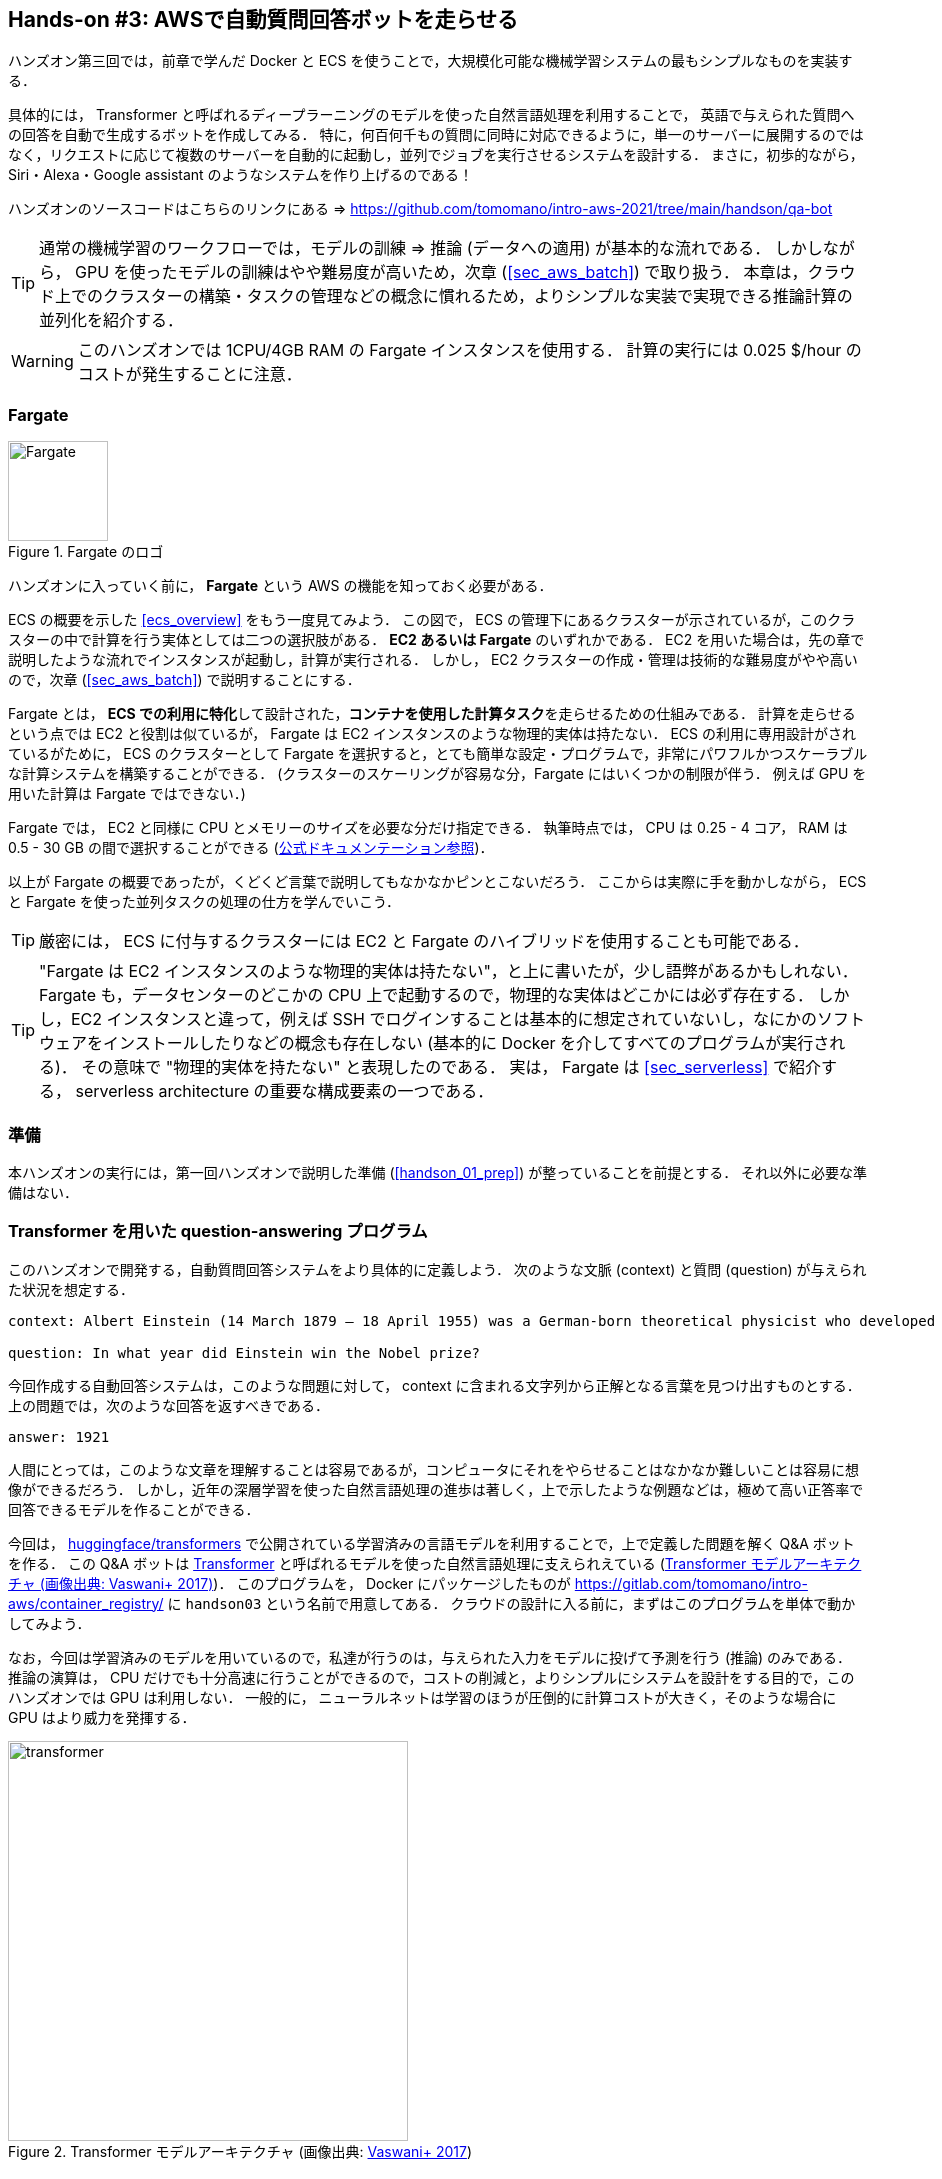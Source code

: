 [[sec_fargate_qabot]]
== Hands-on #3: AWSで自動質問回答ボットを走らせる

ハンズオン第三回では，前章で学んだ Docker と ECS を使うことで，大規模化可能な機械学習システムの最もシンプルなものを実装する．

具体的には， Transformer と呼ばれるディープラーニングのモデルを使った自然言語処理を利用することで，
英語で与えられた質問への回答を自動で生成するボットを作成してみる．
特に，何百何千もの質問に同時に対応できるように，単一のサーバーに展開するのではなく，リクエストに応じて複数のサーバーを自動的に起動し，並列でジョブを実行させるシステムを設計する．
まさに，初歩的ながら， Siri・Alexa・Google assistant のようなシステムを作り上げるのである！

ハンズオンのソースコードはこちらのリンクにある => https://github.com/tomomano/intro-aws-2021/tree/main/handson/qa-bot

[TIP]
====
通常の機械学習のワークフローでは，モデルの訓練 => 推論 (データへの適用) が基本的な流れである．
しかしながら， GPU を使ったモデルの訓練はやや難易度が高いため，次章 (<<sec_aws_batch>>) で取り扱う．
本章は，クラウド上でのクラスターの構築・タスクの管理などの概念に慣れるため，よりシンプルな実装で実現できる推論計算の並列化を紹介する．
====

[WARNING]
====
このハンズオンでは 1CPU/4GB RAM の Fargate インスタンスを使用する．
計算の実行には 0.025 $/hour のコストが発生することに注意．
====

=== Fargate

.Fargate のロゴ
image::imgs/aws_logos/Fargate.png[Fargate, 100]

ハンズオンに入っていく前に， **Fargate** という AWS の機能を知っておく必要がある．

ECS の概要を示した <<ecs_overview>> をもう一度見てみよう．
この図で， ECS の管理下にあるクラスターが示されているが，このクラスターの中で計算を行う実体としては二つの選択肢がある．
**EC2 あるいは Fargate** のいずれかである．
EC2 を用いた場合は，先の章で説明したような流れでインスタンスが起動し，計算が実行される．
しかし， EC2 クラスターの作成・管理は技術的な難易度がやや高いので，次章 (<<sec_aws_batch>>) で説明することにする．

Fargate とは， **ECS での利用に特化**して設計された，**コンテナを使用した計算タスク**を走らせるための仕組みである．
計算を走らせるという点では EC2 と役割は似ているが， Fargate は EC2 インスタンスのような物理的実体は持たない．
ECS の利用に専用設計がされているがために， ECS のクラスターとして Fargate を選択すると，とても簡単な設定・プログラムで，非常にパワフルかつスケーラブルな計算システムを構築することができる．
(クラスターのスケーリングが容易な分，Fargate にはいくつかの制限が伴う．
例えば GPU を用いた計算は Fargate ではできない．)

Fargate では， EC2 と同様に CPU とメモリーのサイズを必要な分だけ指定できる．
執筆時点では， CPU は 0.25 - 4 コア， RAM は 0.5 - 30 GB の間で選択することができる (https://docs.aws.amazon.com/AmazonECS/latest/developerguide/AWS_Fargate.html[公式ドキュメンテーション参照])．

以上が Fargate の概要であったが，くどくど言葉で説明してもなかなかピンとこないだろう．
ここからは実際に手を動かしながら， ECS と Fargate を使った並列タスクの処理の仕方を学んでいこう．

[TIP]
====
厳密には， ECS に付与するクラスターには EC2 と Fargate のハイブリッドを使用することも可能である．
====

[TIP]
====
"Fargate は EC2 インスタンスのような物理的実体は持たない"，と上に書いたが，少し語弊があるかもしれない．
Fargate も，データセンターのどこかの CPU 上で起動するので，物理的な実体はどこかには必ず存在する．
しかし，EC2 インスタンスと違って，例えば SSH でログインすることは基本的に想定されていないし，なにかのソフトウェアをインストールしたりなどの概念も存在しない (基本的に Docker を介してすべてのプログラムが実行される)．
その意味で "物理的実体を持たない" と表現したのである．
実は， Fargate は <<sec_serverless>> で紹介する， serverless architecture の重要な構成要素の一つである．
====

=== 準備

本ハンズオンの実行には，第一回ハンズオンで説明した準備 (<<handson_01_prep>>) が整っていることを前提とする．
それ以外に必要な準備はない．

=== Transformer を用いた question-answering プログラム

このハンズオンで開発する，自動質問回答システムをより具体的に定義しよう．
次のような文脈 (context) と質問 (question) が与えられた状況を想定する．

----
context: Albert Einstein (14 March 1879 – 18 April 1955) was a German-born theoretical physicist who developed the theory of relativity, one of the two pillars of modern physics (alongside quantum mechanics). His work is also known for its influence on the philosophy of science. He is best known to the general public for his mass–energy equivalence formula E = mc2, which has been dubbed \"the world's most famous equation\". He received the 1921 Nobel Prize in Physics \"for his services to theoretical physics, and especially for his discovery of the law of the photoelectric effect\", a pivotal step in the development of quantum theory.

question: In what year did Einstein win the Nobel prize?
----

今回作成する自動回答システムは，このような問題に対して， context に含まれる文字列から正解となる言葉を見つけ出すものとする．
上の問題では，次のような回答を返すべきである．

----
answer: 1921
----

人間にとっては，このような文章を理解することは容易であるが，コンピュータにそれをやらせることはなかなか難しいことは容易に想像ができるだろう．
しかし，近年の深層学習を使った自然言語処理の進歩は著しく，上で示したような例題などは，極めて高い正答率で回答できるモデルを作ることができる．

今回は， https://github.com/huggingface/transformers[huggingface/transformers] で公開されている学習済みの言語モデルを利用することで，上で定義した問題を解く Q&A ボットを作る．
この Q&A ボットは https://en.wikipedia.org/wiki/Transformer_(machine_learning_model)[Transformer]
と呼ばれるモデルを使った自然言語処理に支えられえている (<<transformer_architecture>>)．
このプログラムを， Docker にパッケージしたものが https://gitlab.com/tomomano/intro-aws/container_registry/ に `handson03` という名前で用意してある．
クラウドの設計に入る前に，まずはこのプログラムを単体で動かしてみよう．

なお，今回は学習済みのモデルを用いているので，私達が行うのは，与えられた入力をモデルに投げて予測を行う (推論) のみである．
推論の演算は， CPU だけでも十分高速に行うことができるので，コストの削減と，よりシンプルにシステムを設計をする目的で，このハンズオンでは GPU は利用しない．
一般的に， ニューラルネットは学習のほうが圧倒的に計算コストが大きく，そのような場合に GPU はより威力を発揮する．

[[transformer_architecture]]
.Transformer モデルアーキテクチャ (画像出典: https://arxiv.org/abs/1706.03762[Vaswani+ 2017])
image::imgs/transformer.png[transformer, 400, align="center"]

次のコマンドで，今回使う Docker image を ローカルにダウンロード (pull) してこよう．

[source, bash]
----
$ docker pull registry.gitlab.com/tomomano/intro-aws/handson03:latest
----

pull できたら，早速この Docker に質問を投げかけてみよう．

[source, bash]
----
$ context="Albert Einstein (14 March 1879 – 18 April 1955) was a German-born theoretical physicist who developed the theory of relativity, one of the two pillars of modern physics (alongside quantum mechanics). His work is also known for its influence on the philosophy of science. He is best known to the general public for his mass–energy equivalence formula E = mc2, which has been dubbed \"the world's most famous equation\". He received the 1921 Nobel Prize in Physics \"for his services to theoretical physics, and especially for his discovery of the law of the photoelectric effect\", a pivotal step in the development of quantum theory."
$ question="In what year did Einstein win the Nobel prize ?"
$ docker run registry.gitlab.com/tomomano/intro-aws/handson03:latest "${context}" "${question}" foo --no_save
----

今回用意した Docker image は，第一引数に context となる文字列を，第二引数に question に相当する文字列を受けつける．
第三引数，第四引数については，クラウドに展開するときの実装上の都合なので，今は気にしなくてよい．

上のコマンドを実行すると，以下のような出力が得られるはずである．

----
{'score': 0.9881729286683587, 'start': 437, 'end': 441, 'answer': '1921'}
----

"score" は正解の自信度を表す数字で， [0,1] の範囲で与えられる．
"start", "end" は， context 中の何文字目が正解に相当するかを示しており， "answer" が正解と予測された文字列である．

1921 年という，正しい答えが返ってきていることに注目してほしい．

もう少し難しい質問を投げかけてみよう．

[source, bash]
----
$ question="Why did Einstein win the Nobel prize ?"
$ docker run registry.gitlab.com/tomomano/intro-aws/handson03:latest "${context}" "${question}" foo --no_save
----

出力：

----
{'score': 0.5235594527494207, 'start': 470, 'end': 506, 'answer': 'his services to theoretical physics,'}
----

今度は， score が 0.52 と，少し自信がないようだが，それでも正しい答えにたどりつけていることがわかる．

このように， ディープラーニングに支えられた言語モデルを用いることで，なかなかに賢い Q-A ボットを実現できていることがわかる．
以降では，このプログラムをクラウドに展開することで，大量の質問に自動で対応できるようなシステムを設計していく．

[TIP]
====
今回使用する Question & Answering システムには， DistilBERT という Transformer を基にした言語モデルが用いられている．
興味のある読者は， https://arxiv.org/abs/1910.01108[原著論文] を参照してもらいたい．
また， huggingface/transformers の DistilBert についてのドキュメンテーションは https://huggingface.co/transformers/model_doc/distilbert.html[こちら]．
====

[TIP]
====
https://github.com/huggingface/transformers[huggingface/transformers] には，様々な最新の言語モデルが実装されている．
解けるタスクも， question-answering だけでなく，翻訳や要約など複数用意されている．
興味のある読者は， https://huggingface.co/transformers/index.html[ドキュメンテーション] を参照．
====

[TIP]
====
今回提供する Docker のソースコードは https://github.com/tomomano/intro-aws-2021/tree/main/handson/qa-bot/docker にある．
====

=== アプリケーションの説明

このハンズオンで作成するアプリケーションの概要を <<handson_03_architecture>> に示す．

[[handson_03_architecture]]
.ハンズオン#3で作製するアプリケーションのアーキテクチャ
image::imgs/handson-03/handson-03-architecture.png[hands-on 03 architecture, 600, align="center"]

簡単にまとめると，以下のような設計である．

* クライアントは，質問を AWS 上のアプリケーションに送信する．
* 質問のタスクは ECS によって処理される．
* ECS は， GitLab container registry から， Docker image をダウンロードする．
* 次に，ECS はクラスター内に新たな仮想インスタンスを立ち上げ，ダウンロードされた Docker image をこの新規インスタンスに配置する．
** このとき，ひとつの質問に対し一つの仮想インスタンスを立ち上げることで，複数の質問を並列的に処理できるようにする．
* ジョブが実行される．
* ジョブの実行結果 (質問への回答) は， データベース (DynamoDB) に書き込まれる．
* 最後に，クライアントは DynamoDB から質問への回答を読み取る．

それでは，プログラムのソースコードを見てみよう (https://gitlab.com/tomomano/intro-aws/-/tree/master/handson/03-qa-bot/app.py[/handson/03-qa-bot/app.py])．

[source, python, linenums]
----
class EcsClusterQaBot(core.Stack):

    def __init__(self, scope: core.App, name: str, **kwargs) -> None:
        super().__init__(scope, name, **kwargs)

        # <1>
        # dynamoDB table to store questions and answers
        table = dynamodb.Table(
            self, "EcsClusterQaBot-Table",
            partition_key=dynamodb.Attribute(
                name="item_id", type=dynamodb.AttributeType.STRING
            ),
            billing_mode=dynamodb.BillingMode.PAY_PER_REQUEST,
            removal_policy=core.RemovalPolicy.DESTROY
        )

        # <2>
        vpc = ec2.Vpc(
            self, "EcsClusterQaBot-Vpc",
            max_azs=1,
        )

        # <3>
        cluster = ecs.Cluster(
            self, "EcsClusterQaBot-Cluster",
            vpc=vpc,
        )

        # <4>
        taskdef = ecs.FargateTaskDefinition(
            self, "EcsClusterQaBot-TaskDef",
            cpu=1024, # 1 CPU
            memory_limit_mib=4096, # 4GB RAM
        )

        # grant permissions
        table.grant_read_write_data(taskdef.task_role)
        taskdef.add_to_task_role_policy(
            iam.PolicyStatement(
                effect=iam.Effect.ALLOW,
                resources=["*"],
                actions=["ssm:GetParameter"]
            )
        )

        # <5>
        container = taskdef.add_container(
            "EcsClusterQaBot-Container",
            image=ecs.ContainerImage.from_registry(
                "registry.gitlab.com/tomomano/intro-aws/handson03:latest"
            ),
        )
----
<1> ここでは，回答の結果を書き込むためのデータベースを用意している． DynamoDB については， Serverless architecture の章で扱うので，今は気にしなくてよい．
<2> ここでは，ハンズオン #1, #2 で行ったのと同様に， VPC を定義している．
<3> ここで， ECS のクラスター (cluster) を定義している．
クラスターとは，仮想サーバーのプールのことであり，クラスターの中に複数の仮想インスタンスを配置する．
<4> ここで，実行するタスクを定義している (task definition)．
<5> ここで， タスクの実行で使用する Docker image を定義している．

==== ECS と Fargate

ECS と Fargate の部分について，コードをくわしく見てみてみよう．

[source, python, linenums]
----
cluster = ecs.Cluster(
    self, "EcsClusterQaBot-Cluster",
    vpc=vpc,
)

taskdef = ecs.FargateTaskDefinition(
    self, "EcsClusterQaBot-TaskDef",
    cpu=1024, # 1 CPU
    memory_limit_mib=4096, # 4GB RAM
)

container = taskdef.add_container(
    "EcsClusterQaBot-Container",
    image=ecs.ContainerImage.from_registry(
        "registry.gitlab.com/tomomano/intro-aws/handson03:latest"
    ),
)
----

`cluster =` の箇所で，空の ECS クラスターを定義している．

次に， `taskdef=ecs.FargateTaskDefinition` の箇所で， Fargate インスタンスを使ったタスクを定義しており，特にここでは 1 CPU, 4GB RAM というマシンスペックを指定している．
また，このようにして定義されたタスクは，デフォルトで1タスクにつき1インスタンスが使用される．

最後に， `container =` の箇所で，タスクの実行でで使用する Docker image を定義している．
ここでは， GitLab container registry に置いてある image をダウンロードしてくるよう指定している．

このようにわずか数行のコードであるが，これだけで上で説明したような，タスクのスケジューリングなどが自動で実行される．

[TIP]
====
上のコードで `cpu=1024` と指定されているのに注目してほしい．
これは CPU ユニットと呼ばれる数で， 以下の換算表に従って仮想CPU (virtual CPU; vCPU) が割り当てられる．
1024 が 1 CPU に相当する．
0.25 や 0.5 vCPU などの数字は，それぞれ実効的に 1/4, 1/2 の CPU 時間が割り当てられることを意味する．
また， CPU ユニットによって使用できるメモリー量も変わってくる．
例えば， 1024 CPU ユニットを選択した場合は， 2 から 8 GB の範囲でのみメモリー量を指定することができる．
最新の情報は https://docs.aws.amazon.com/AmazonECS/latest/developerguide/AWS_Fargate.html[公式ドキュメンテーション] を参照のこと．

.CPU　ユニットと 指定可能なメモリー量の換算表
[cols="1,1"]
|===
|CPU ユニット
|メモリーの値

|256 (.25 vCPU)
|0.5 GB, 1 GB, 2 GB

|512 (.5 vCPU)
|1 GB, 2 GB, 3 GB, 4 GB

|1024 (1 vCPU)
|2 GB, 3 GB, 4 GB, 5 GB, 6 GB, 7 GB, 8 GB

|2048 (2 vCPU)
|Between 4 GB and 16 GB in 1-GB increments

|4096 (4 vCPU)
|Between 8 GB and 30 GB in 1-GB increments
|===

====

=== スタックのデプロイ

スタックの中身が理解できたところで，早速スタックをデプロイしてみよう．

デプロイの手順は，これまでのハンズオンとほとんど共通である．
SSH によるログインの必要がないので，むしろ単純なくらいである．
ここでは，コマンドのみ列挙する (`#` で始まる行はコメントである)．
それぞれの意味を忘れてしまった場合は，ハンズオン1, 2に戻って復習していただきたい．

[source, bash]
----
# プロジェクトのディレクトリに移動
$ cd intro-aws/handson/03-qa-bot

# venv を作成し，依存ライブラリのインストールを行う
$ python3 -m venv .env
$ source .env/bin/activate
$ pip install -r requirements.txt

# AWS の認証情報をセットする
# 自分自身の認証情報に置き換えること！
export AWS_ACCESS_KEY_ID=XXXXXX
export AWS_SECRET_ACCESS_KEY=YYYYYY
export AWS_DEFAULT_REGION=ap-northeast-1

# デプロイを実行
$ cdk deploy
----

デプロイのコマンドが無事に実行されれば， <<handson_03_cdk_output>> のような出力が得られるはずである．

[[handson_03_cdk_output]]
.CDKデプロイ実行後の出力
image::imgs/handson-03/cdk_output.png[cdk output, 700, align="center"]

AWS コンソールにログインして，デプロイされたスタックを確認してみよう．
コンソールから，ECS のページに行くと <<handson_03_ecs_console>> のような画面が表示されるはずである．

Cluster というのが，先ほど説明したとおり，複数の仮想インスタンスを束ねる一つの単位である．
この時点ではひとつもタスクが走っていないので，タスクの数字はすべて0になっている．
この画面にはまたすぐ戻ってくるので，開いたままにしておこう．

[[handson_03_ecs_console]]
.ECS コンソール画面
image::imgs/handson-03/ecs_console.png[ecs_console, 700, align="center"]

=== タスクの実行

それでは，早速，質問を実行してみよう．

ECS にタスクを投入するのはやや複雑なので，タスクの投入を簡単にするプログラム (`run_task.py`) を用意した (https://gitlab.com/tomomano/intro-aws/-/tree/master/handson/03-qa-bot/run_task.py[/handson/03-qa-bot/run_task.py])．

次のようなコマンドで，ECSクラスターに新しい質問を投入することができる．

[source, bash]
----
$ python run_task.py ask "A giant peach was flowing in the river. She picked it up and brought it home. Later, a healthy baby was born from the peach. She named the baby Momotaro." "What is the name of the baby?"
----

[WARNING]
====
`run_task.py` を実行するには， 環境変数によって AWS の認証情報が設定されていることが前提である．
====

"ask" の引数に続き，文脈 (context) と質問を引数として渡している．

上のコマンドを実行すると， "Waiting for the task to finish..." と出力が表示され，回答を得るまでしばらく待たされることになる．
この間， AWS では， ECS がタスクを受理し，新しい Fargate のインスタンスを起動し， Docker image をそのインスタンスに配置する，という一連の処理がなされている．
AWS コンソールから，この一連の様子をモニタリングしてみよう．

先ほどの ECS コンソール画面にもどり，クラスターの名前をクリックすることで，クラスターの詳細画面を開く．
次に， "Tasks" という名前のタブがあるので，それを開く (<<ecs_task_monitoring>>)．
すると，実行中のタスクの一覧が表示されるだろう．

[[ecs_task_monitoring]]
.ECS のタスクの実行状況をモニタリング
image::imgs/handson-03/ecs_task_monitoring.png[ecs_task_monitoring, 700, align="center"]

<<ecs_task_monitoring>> で見て取れるように， "Desired status = RUNNING", "Last status = PENDING" となっていることから，この時点では，タスクを実行するための準備している段階である，ということがわかる．
Fargate のインスタンスを起動し， Docker image を配置するまでおよそ1-2分の時間がかかる．

しばらく待つうちに， Status が "RUNNING" に遷移し，計算が始まる．
計算が終わると， Status は "STOPPED" に遷移し， ECS によって Fargate インスタンスは自動的にシャットダウンされる．

<<ecs_task_monitoring>> の画面から， "Task" の列にあるタスクIDクリックすることで，タスクの詳細画面を開いてみよう (<<ecs_task_detail>>)．
"Launch type = FARGATE", "Last status = STOPPED" など，タスクの情報が表示されている．
また， "Logs" のタブを開くことで， container の吐き出した実行ログを閲覧することができる．

[[ecs_task_detail]]
.質問タスクの実行結果
image::imgs/handson-03/ecs_task_detail.png[ecs_task_detail, 700, align="center"]

さて， `run_task.py` を実行したコマンドラインに戻ってきてみると， <<ask_question_output>> のような出力が得られているはずである．
"Momotaro" という正しい回答が返ってきている！

[[ask_question_output]]
.質問タスクの実行結果
image::imgs/handson-03/ask_question_output.png[ask_question_output, 700, align="center"]

=== タスクの同時実行

さて，先ほどはたった一つの質問を投入したわけだが，今回設計したアプリケーションは， ECS と Fargate を使うことで同時にたくさんの質問を処理することができる．
実際に，たくさんの質問を一度に投入してみよう．

`run_task.py` に `ask_many` というオプションを付けることで，複数の質問を一度に送信できる．
質問の内容は https://gitlab.com/tomomano/intro-aws/-/tree/master/handson/03-qa-bot/problems.json[/handson/03-qa-bot/problems.json] に定義されている．

次のようなコマンドを実行しよう．

[source, bash]
----
$ python run_task.py ask_many
----

このコマンドを実行した後で，先ほどの ECS コンソールに行き，タスクの一覧を見てみよう (<<ecs_many_tasks>>)．
複数の Fargate インスタンスが起動され，タスクが並列に実行されているのがわかる．

[[ecs_many_tasks]]
.複数の質問タスクを同時に投入する
image::imgs/handson-03/ecs_many_tasks.png[ecs_many_tasks, 700, align="center"]

すべてのタスクのステータスが "STOPPED" になったことを確認した上で，質問への回答を取得しよう．
それには，次のコマンドを実行すれば良い．

[source, bash]
----
$ python run_task.py list_answers
----

結果として， <<ask_many_output>> のような出力が得られるだろう．
それなりに複雑な文章問題に対し，高い正答率で回答できていることがわかるだろう．

[[ask_many_output]]
.`$ python run_task.py list_answers` の実行結果
image::imgs/handson-03/ask_many_output.png[ask_many_output, 700, align="center"]

おめでとう！
ここまでついてこれた読者は，とても初歩的ながらも，ディープラーニングによる言語モデルを使って自動で質問への回答を生成するシステムを創り上げることができた！
それも，数百の質問にも同時に対応できるような，とても高いスケーラビリティーを持ったシステムである！

[NOTE]
====
`run_task.py` で質問を投入し続けると，回答を記録しているデータベースにどんどんエントリーが溜まっていく．
これらのエントリーをすべて消去するには，次のコマンドを使う．

[source, bash]
----
$ python run_task.py clear
----

====

=== スタックの削除

これにて，第三回ハンズオンは終了である．最後にスタックを削除しよう．

スタックを削除するには，次のコマンドを実行すればよい．

[source, bash]
----
$ cdk destroy
----

=== 講義第二回目のまとめ

ここまでが，第二回目の講義の内容である．第一回に引き続き盛りだくさんの内容であったが，ついてこれたであろうか？

第二回では，ディープラーニングの計算をクラウドで実行するため， GPU 搭載型の EC2 インスタンスの起動について解説した．
その際， CUDA や PyTorch などのディープラーニング使うソフトウェアのインストールの手間を省くため， DLAMI を利用した．
さらに，ハンズオン第二回では，クラウドで起動した仮想サーバーを使って， MNIST 文字認識タスクを解くニューラルネットを学習させた．

また，より大規模な機械学習アプリケーションを作るための手段として， Docker と ECS による動的に計算リソースが管理されるクラスターの作り方の初歩を説明した．
その応用として，英語で与えられた文章問題への回答を自動で生成するボットをクラウドに展開した．

もちろん，この講義で紹介したプログラムはごく初歩的なものなので，現実的な問題を解くためにはプログラムのいろいろな側面を精緻化していく必要がある．
しかしながら，このような技術を応用することでどのようにして現実世界の問題を解くのか，なんとなくイメージが伝わっただろうか？

第三回では，さらにレベルアップし， Serverless architecture という最新のクラウドの設計方法について解説する．
その応用として，簡単な SNS サービスをゼロから実装する予定である．
お楽しみに！
